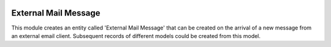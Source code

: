 .. image:: https://img.shields.io/badge/license-AGPL--3-blue.png
   :target: https://www.gnu.org/licenses/agpl
   :alt: License: AGPL-3

=====================
External Mail Message
=====================

This module creates an entity called 'External Mail Message' that can be
created on the arrival of a new message from an external email client.
Subsequent records of different models could be created from this model.
